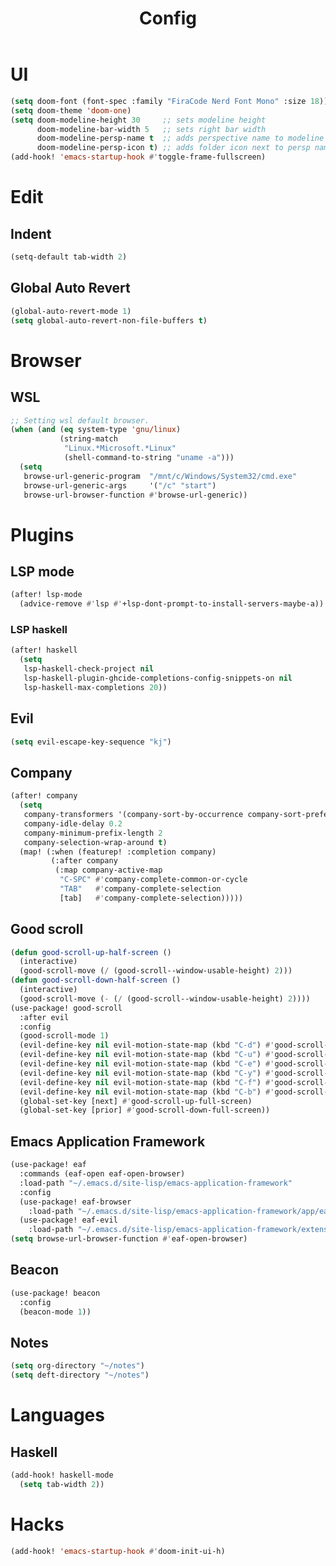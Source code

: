 #+TITLE: Config
#+PROPERTY: header-args:emacs-lisp :tangle yes

* UI
#+begin_src emacs-lisp
(setq doom-font (font-spec :family "FiraCode Nerd Font Mono" :size 18))
(setq doom-theme 'doom-one)
(setq doom-modeline-height 30     ;; sets modeline height
      doom-modeline-bar-width 5   ;; sets right bar width
      doom-modeline-persp-name t  ;; adds perspective name to modeline
      doom-modeline-persp-icon t) ;; adds folder icon next to persp name
(add-hook! 'emacs-startup-hook #'toggle-frame-fullscreen)
#+end_src
* Edit
** Indent
#+begin_src emacs-lisp
(setq-default tab-width 2)
#+end_src
** Global Auto Revert
#+begin_src emacs-lisp
(global-auto-revert-mode 1)
(setq global-auto-revert-non-file-buffers t)
#+end_src
* Browser
** WSL
#+begin_src emacs-lisp :tangle no
;; Setting wsl default browser.
(when (and (eq system-type 'gnu/linux)
           (string-match
            "Linux.*Microsoft.*Linux"
            (shell-command-to-string "uname -a")))
  (setq
   browse-url-generic-program  "/mnt/c/Windows/System32/cmd.exe"
   browse-url-generic-args     '("/c" "start")
   browse-url-browser-function #'browse-url-generic))
#+end_src
* Plugins
** LSP mode
#+begin_src emacs-lisp
(after! lsp-mode
  (advice-remove #'lsp #'+lsp-dont-prompt-to-install-servers-maybe-a))
#+end_src
*** LSP haskell
#+begin_src emacs-lisp
(after! haskell
  (setq
   lsp-haskell-check-project nil
   lsp-haskell-plugin-ghcide-completions-config-snippets-on nil
   lsp-haskell-max-completions 20))
#+end_src
** Evil
#+begin_src emacs-lisp
(setq evil-escape-key-sequence "kj")
#+end_src
** Company
#+begin_src emacs-lisp
(after! company
  (setq
   company-transformers '(company-sort-by-occurrence company-sort-prefer-same-case-prefix)
   company-idle-delay 0.2
   company-minimum-prefix-length 2
   company-selection-wrap-around t)
  (map! (:when (featurep! :completion company)
         (:after company
          (:map company-active-map
           "C-SPC" #'company-complete-common-or-cycle
           "TAB"   #'company-complete-selection
           [tab]   #'company-complete-selection)))))
#+end_src
** Good scroll
#+begin_src emacs-lisp
(defun good-scroll-up-half-screen ()
  (interactive)
  (good-scroll-move (/ (good-scroll--window-usable-height) 2)))
(defun good-scroll-down-half-screen ()
  (interactive)
  (good-scroll-move (- (/ (good-scroll--window-usable-height) 2))))
(use-package! good-scroll
  :after evil
  :config
  (good-scroll-mode 1)
  (evil-define-key nil evil-motion-state-map (kbd "C-d") #'good-scroll-up-half-screen)
  (evil-define-key nil evil-motion-state-map (kbd "C-u") #'good-scroll-down-half-screen)
  (evil-define-key nil evil-motion-state-map (kbd "C-e") #'good-scroll-up)
  (evil-define-key nil evil-motion-state-map (kbd "C-y") #'good-scroll-down)
  (evil-define-key nil evil-motion-state-map (kbd "C-f") #'good-scroll-up-full-screen)
  (evil-define-key nil evil-motion-state-map (kbd "C-b") #'good-scroll-down-full-screen)
  (global-set-key [next] #'good-scroll-up-full-screen)
  (global-set-key [prior] #'good-scroll-down-full-screen))
#+end_src
** Emacs Application Framework
#+begin_src emacs-lisp
(use-package! eaf
  :commands (eaf-open eaf-open-browser)
  :load-path "~/.emacs.d/site-lisp/emacs-application-framework"
  :config
  (use-package! eaf-browser
    :load-path "~/.emacs.d/site-lisp/emacs-application-framework/app/eaf-browser")
  (use-package! eaf-evil
    :load-path "~/.emacs.d/site-lisp/emacs-application-framework/extension"))
(setq browse-url-browser-function #'eaf-open-browser)
#+end_src
** Beacon
#+begin_src emacs-lisp
(use-package! beacon
  :config
  (beacon-mode 1))
#+end_src
** Notes
#+begin_src emacs-lisp
(setq org-directory "~/notes")
(setq deft-directory "~/notes")
#+end_src
* Languages
** Haskell
#+begin_src emacs-lisp
(add-hook! haskell-mode
  (setq tab-width 2))
#+end_src

* Hacks
#+begin_src emacs-lisp
(add-hook! 'emacs-startup-hook #'doom-init-ui-h)
#+end_src
